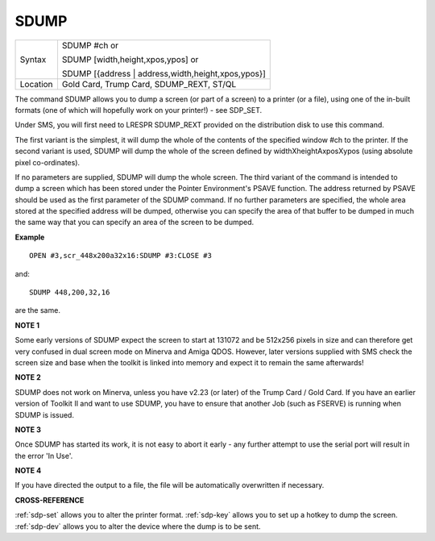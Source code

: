 ..  _sdump:

SDUMP
=====

+----------+------------------------------------------------------------------+
| Syntax   | SDUMP #ch  or                                                    |
|          |                                                                  |
|          | SDUMP [width,height,xpos,ypos] or                                |
|          |                                                                  |
|          | SDUMP [{address \| address,width,height,xpos,ypos}]              |
+----------+------------------------------------------------------------------+
| Location | Gold Card, Trump Card, SDUMP\_REXT, ST/QL                        |
+----------+------------------------------------------------------------------+


The command SDUMP allows you to dump a screen (or part of a screen) to
a printer (or a file), using one of the in-built formats (one of which
will hopefully work on your printer!) - see SDP\_SET.

Under SMS, you
will first need to LRESPR SDUMP\_REXT provided on the distribution disk
to use this command.

The first variant is the simplest, it will dump the
whole of the contents of the specified window #ch to the printer. If the
second variant is used, SDUMP will dump the whole of the screen defined
by widthXheightAxposXypos (using absolute pixel co-ordinates).

If no
parameters are supplied, SDUMP will dump the whole screen. The third
variant of the command is intended to dump a screen which has been
stored under the Pointer Environment's PSAVE function. The address
returned by PSAVE should be used as the first parameter of the SDUMP
command. If no further parameters are specified, the whole area stored
at the specified address will be dumped, otherwise you can specify the
area of that buffer to be dumped in much the same way that you can
specify an area of the screen to be dumped.

**Example**

::

    OPEN #3,scr_448x200a32x16:SDUMP #3:CLOSE #3

and::

    SDUMP 448,200,32,16

are the same.

**NOTE 1**

Some early versions of SDUMP expect the screen to start at 131072 and be
512x256 pixels in size and can therefore get very confused in dual
screen mode on Minerva and Amiga QDOS. However, later versions supplied
with SMS check the screen size and base when the toolkit is linked into
memory and expect it to remain the same afterwards!

**NOTE 2**

SDUMP does not work on Minerva, unless you have v2.23 (or later) of the
Trump Card / Gold Card. If you have an earlier version of Toolkit II and
want to use SDUMP, you have to ensure that another Job (such as FSERVE)
is running when SDUMP is issued.

**NOTE 3**

Once SDUMP has started its work, it is not easy to abort it early - any
further attempt to use the serial port will result in the error 'In
Use'.

**NOTE 4**

If you have directed the output to a file, the file will be
automatically overwritten if necessary.

**CROSS-REFERENCE**

:ref:`sdp-set` allows you to alter the printer
format. :ref:`sdp-key` allows you to set up a
hotkey to dump the screen. :ref:`sdp-dev` allows
you to alter the device where the dump is to be sent.

